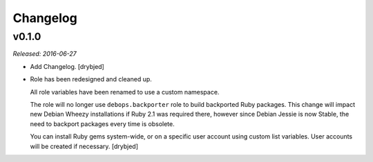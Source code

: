 Changelog
=========

v0.1.0
------

*Released: 2016-06-27*

- Add Changelog. [drybjed]

- Role has been redesigned and cleaned up.

  All role variables have been renamed to use a custom namespace.

  The role will no longer use ``debops.backporter`` role to build backported
  Ruby packages. This change will impact new Debian Wheezy installations if
  Ruby 2.1 was required there, however since Debian Jessie is now Stable, the
  need to backport packages every time is obsolete.

  You can install Ruby gems system-wide, or on a specific user account using
  custom list variables. User accounts will be created if necessary. [drybjed]


